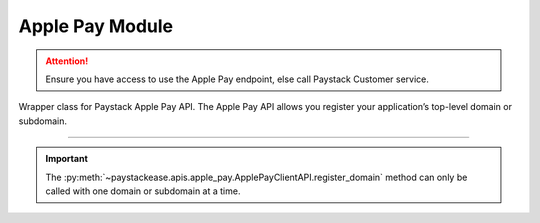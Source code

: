 ===========================================
Apple Pay Module
===========================================

.. :py:currentmodule:: paystackease.apis.apple_pay

.. attention::
    Ensure you have access to use the Apple Pay endpoint, else call Paystack Customer service.

Wrapper class for Paystack Apple Pay API. The Apple Pay API allows you register your application’s top-level domain or subdomain.

------------------------------------------------------------------------------

.. py:class:: ApplePayClientAPI(secret_key: str = None)

    Bases: :py:class:`~paystackease.base.PayStackBaseClientAPI`

    Paystack Apple Pay API Reference: `Apple Pay`_

    .. py:method:: list_domains(use_cursor: bool | None = False, next_page: int | None = None, previous_page: int | None = None)→ dict

        List all domains registered with the Apple Pay API.

        :param use_cursor: Use cursor for pagination (default: False).
        :type use_cursor: bool, optional
        :param next_page: Next page.
        :type next_page: int, optional
        :param previous_page: Previous page.
        :type previous_page: int, optional

        :return: The response from the API.
        :rtype: dict

    .. py:method:: register_domain(domain_name: str)→ dict

        Register a domain with the Apple Pay API.

        :param domain_name: The domain name.
        :type domain_name: str

        :return: The response from the API.
        :rtype: dict



    .. py:method:: unregister_domain(domain_name: str)→ dict

        Unregister a domain with the Apple Pay API.

        :param domain_name: The domain name.
        :type domain_name: str

        :return: The response from the API.
        :rtype: dict


.. _Apple Pay: https://paystack.com/docs/api/apple-pay/

.. important::

    The :py:meth:`~paystackease.apis.apple_pay.ApplePayClientAPI.register_domain` method can only be called with one domain or subdomain at a time.
